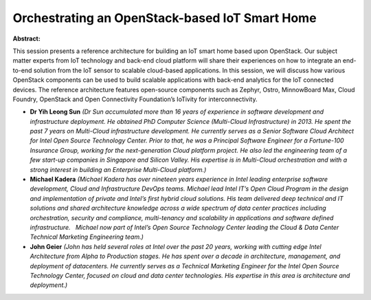Orchestrating an OpenStack-based IoT Smart Home
~~~~~~~~~~~~~~~~~~~~~~~~~~~~~~~~~~~~~~~~~~~~~~~

**Abstract:**

This session presents a reference architecture for building an IoT smart home based upon OpenStack. Our subject matter experts from IoT technology and back-end cloud platform will share their experiences on how to integrate an end-to-end solution from the IoT sensor to scalable cloud-based applications. In this session, we will discuss how various OpenStack components can be used to build scalable applications with back-end analytics for the IoT connected devices. The reference architecture features open-source components such as Zephyr, Ostro, MinnowBoard Max, Cloud Foundry, OpenStack and Open Connectivity Foundation’s IoTivity for interconnectivity.


* **Dr Yih Leong Sun** *(Dr Sun accumulated more than 16 years of experience in software development and infrastructure deployment. He obtained PhD Computer Science (Multi-Cloud Infrastructure) in 2013. He spent the past 7 years on Multi-Cloud infrastructure development. He currently serves as a Senior Software Cloud Architect for Intel Open Source Technology Center. Prior to that, he was a Principal Software Engineer for a Fortune-100 Insurance Group, working for the next-generation Cloud platform project. He also led the engineering team of a few start-up companies in Singapore and Silicon Valley. His expertise is in Multi-Cloud orchestration and with a strong interest in building an Enterprise Multi-Cloud platform.)*

* **Michael Kadera** *(Michael Kadera has over nineteen years experience in Intel leading enterprise software development, Cloud and Infrastructure DevOps teams. Michael lead Intel IT’s Open Cloud Program in the design and implementation of private and Intel’s first hybrid cloud solutions. His team delivered deep technical and IT solutions and shared architecture knowledge across a wide spectrum of data center practices including orchestration, security and compliance, multi-tenancy and scalability in applications and software defined infrastructure.   Michael now part of Intel’s Open Source Technology Center leading the Cloud & Data Center Technical Marketing Engineering team.)*

* **John Geier** *(John has held several roles at Intel over the past 20 years, working with cutting edge Intel Architecture from Alpha to Production stages. He has spent over a decade in architecture, management, and deployment of datacenters. He currently serves as a Technical Marketing Engineer for the Intel Open Source Technology Center, focused on cloud and data center technologies. His expertise in this area is architecture and deployment.)*
